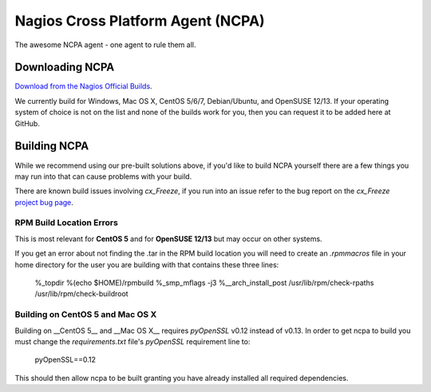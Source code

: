 Nagios Cross Platform Agent (NCPA)
==================================

The awesome NCPA agent - one agent to rule them all.

Downloading NCPA
----------------

`Download from the Nagios Official Builds <http://assets.nagios.com/downloads/ncpa/download.php>`_.

We currently build for Windows, Mac OS X, CentOS 5/6/7, Debian/Ubuntu, and OpenSUSE 12/13. If your operating system of choice is not on the list and none of the builds work for you, then you can request it to be added here at GitHub.

Building NCPA
-------------

While we recommend using our pre-built solutions above, if you'd like to build NCPA yourself there are a few things you may run into that can cause problems with your build.

There are known build issues involving *cx_Freeze*, if you run into an issue refer to the bug report on the *cx_Freeze* `project bug page <https://bitbucket.org/anthony_tuininga/cx_freeze/issue/42/recent-versions-of-gevent-break#comment-11421289>`_.

RPM Build Location Errors
*************************

This is most relevant for **CentOS 5** and for **OpenSUSE 12/13** but may occur on other systems.

If you get an error about not finding the .tar in the RPM build location you will need to create an `.rpmmacros` file in your home directory for the user you are building with that contains these three lines:

    %_topdir %(echo $HOME)/rpmbuild
    %_smp_mflags -j3
    %__arch_install_post /usr/lib/rpm/check-rpaths /usr/lib/rpm/check-buildroot

Building on CentOS 5 and Mac OS X
*********************************

Building on __CentOS 5__ and __Mac OS X__ requires *pyOpenSSL* v0.12 instead of v0.13. In order to get ncpa to build you must change the `requirements.txt` file's *pyOpenSSL* requirement line to:

    pyOpenSSL==0.12

This should then allow ncpa to be built granting you have already installed all required dependencies.
